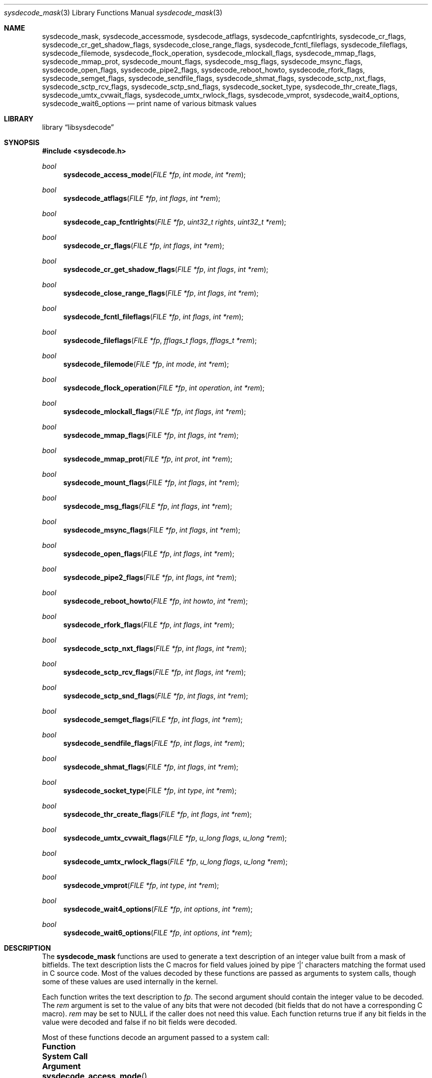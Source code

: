 .\"
.\" Copyright (c) 2016 John Baldwin <jhb@FreeBSD.org>
.\"
.\" Redistribution and use in source and binary forms, with or without
.\" modification, are permitted provided that the following conditions
.\" are met:
.\" 1. Redistributions of source code must retain the above copyright
.\"    notice, this list of conditions and the following disclaimer.
.\" 2. Redistributions in binary form must reproduce the above copyright
.\"    notice, this list of conditions and the following disclaimer in the
.\"    documentation and/or other materials provided with the distribution.
.\"
.\" THIS SOFTWARE IS PROVIDED BY THE AUTHOR AND CONTRIBUTORS ``AS IS'' AND
.\" ANY EXPRESS OR IMPLIED WARRANTIES, INCLUDING, BUT NOT LIMITED TO, THE
.\" IMPLIED WARRANTIES OF MERCHANTABILITY AND FITNESS FOR A PARTICULAR PURPOSE
.\" ARE DISCLAIMED.  IN NO EVENT SHALL THE AUTHOR OR CONTRIBUTORS BE LIABLE
.\" FOR ANY DIRECT, INDIRECT, INCIDENTAL, SPECIAL, EXEMPLARY, OR CONSEQUENTIAL
.\" DAMAGES (INCLUDING, BUT NOT LIMITED TO, PROCUREMENT OF SUBSTITUTE GOODS
.\" OR SERVICES; LOSS OF USE, DATA, OR PROFITS; OR BUSINESS INTERRUPTION)
.\" HOWEVER CAUSED AND ON ANY THEORY OF LIABILITY, WHETHER IN CONTRACT, STRICT
.\" LIABILITY, OR TORT (INCLUDING NEGLIGENCE OR OTHERWISE) ARISING IN ANY WAY
.\" OUT OF THE USE OF THIS SOFTWARE, EVEN IF ADVISED OF THE POSSIBILITY OF
.\" SUCH DAMAGE.
.\"
.\" $FreeBSD$
.\"
.Dd March 3, 2022
.Dt sysdecode_mask 3
.Os
.Sh NAME
.Nm sysdecode_mask ,
.Nm sysdecode_accessmode ,
.Nm sysdecode_atflags ,
.Nm sysdecode_capfcntlrights ,
.Nm sysdecode_cr_flags ,
.Nm sysdecode_cr_get_shadow_flags ,
.Nm sysdecode_close_range_flags ,
.Nm sysdecode_fcntl_fileflags ,
.Nm sysdecode_fileflags ,
.Nm sysdecode_filemode ,
.Nm sysdecode_flock_operation ,
.Nm sysdecode_mlockall_flags ,
.Nm sysdecode_mmap_flags ,
.Nm sysdecode_mmap_prot ,
.Nm sysdecode_mount_flags ,
.Nm sysdecode_msg_flags ,
.Nm sysdecode_msync_flags ,
.Nm sysdecode_open_flags ,
.Nm sysdecode_pipe2_flags ,
.Nm sysdecode_reboot_howto ,
.Nm sysdecode_rfork_flags ,
.Nm sysdecode_semget_flags ,
.Nm sysdecode_sendfile_flags ,
.Nm sysdecode_shmat_flags ,
.Nm sysdecode_sctp_nxt_flags ,
.Nm sysdecode_sctp_rcv_flags ,
.Nm sysdecode_sctp_snd_flags ,
.Nm sysdecode_socket_type ,
.Nm sysdecode_thr_create_flags ,
.Nm sysdecode_umtx_cvwait_flags ,
.Nm sysdecode_umtx_rwlock_flags ,
.Nm sysdecode_vmprot ,
.Nm sysdecode_wait4_options ,
.Nm sysdecode_wait6_options
.Nd print name of various bitmask values
.Sh LIBRARY
.Lb libsysdecode
.Sh SYNOPSIS
.In sysdecode.h
.Ft bool
.Fn sysdecode_access_mode "FILE *fp" "int mode" "int *rem"
.Ft bool
.Fn sysdecode_atflags "FILE *fp" "int flags" "int *rem"
.Ft bool
.Fn sysdecode_cap_fcntlrights "FILE *fp" "uint32_t rights" "uint32_t *rem"
.Ft bool
.Fn sysdecode_cr_flags "FILE *fp" "int flags" "int *rem"
.Ft bool
.Fn sysdecode_cr_get_shadow_flags "FILE *fp" "int flags" "int *rem"
.Ft bool
.Fn sysdecode_close_range_flags "FILE *fp" "int flags" "int *rem"
.Ft bool
.Fn sysdecode_fcntl_fileflags "FILE *fp" "int flags" "int *rem"
.Ft bool
.Fn sysdecode_fileflags "FILE *fp" "fflags_t flags" "fflags_t *rem"
.Ft bool
.Fn sysdecode_filemode "FILE *fp" "int mode" "int *rem"
.Ft bool
.Fn sysdecode_flock_operation "FILE *fp" "int operation" "int *rem"
.Ft bool
.Fn sysdecode_mlockall_flags "FILE *fp" "int flags" "int *rem"
.Ft bool
.Fn sysdecode_mmap_flags "FILE *fp" "int flags" "int *rem"
.Ft bool
.Fn sysdecode_mmap_prot "FILE *fp" "int prot" "int *rem"
.Ft bool
.Fn sysdecode_mount_flags "FILE *fp" "int flags" "int *rem"
.Ft bool
.Fn sysdecode_msg_flags "FILE *fp" "int flags" "int *rem"
.Ft bool
.Fn sysdecode_msync_flags "FILE *fp" "int flags" "int *rem"
.Ft bool
.Fn sysdecode_open_flags "FILE *fp" "int flags" "int *rem"
.Ft bool
.Fn sysdecode_pipe2_flags "FILE *fp" "int flags" "int *rem"
.Ft bool
.Fn sysdecode_reboot_howto "FILE *fp" "int howto" "int *rem"
.Ft bool
.Fn sysdecode_rfork_flags "FILE *fp" "int flags" "int *rem"
.Ft bool
.Fn sysdecode_sctp_nxt_flags "FILE *fp" "int flags" "int *rem"
.Ft bool
.Fn sysdecode_sctp_rcv_flags "FILE *fp" "int flags" "int *rem"
.Ft bool
.Fn sysdecode_sctp_snd_flags "FILE *fp" "int flags" "int *rem"
.Ft bool
.Fn sysdecode_semget_flags "FILE *fp" "int flags" "int *rem"
.Ft bool
.Fn sysdecode_sendfile_flags "FILE *fp" "int flags" "int *rem"
.Ft bool
.Fn sysdecode_shmat_flags "FILE *fp" "int flags" "int *rem"
.Ft bool
.Fn sysdecode_socket_type "FILE *fp" "int type" "int *rem"
.Ft bool
.Fn sysdecode_thr_create_flags "FILE *fp" "int flags" "int *rem"
.Ft bool
.Fn sysdecode_umtx_cvwait_flags "FILE *fp" "u_long flags" "u_long *rem"
.Ft bool
.Fn sysdecode_umtx_rwlock_flags "FILE *fp" "u_long flags" "u_long *rem"
.Ft bool
.Fn sysdecode_vmprot "FILE *fp" "int type" "int *rem"
.Ft bool
.Fn sysdecode_wait4_options "FILE *fp" "int options" "int *rem"
.Ft bool
.Fn sysdecode_wait6_options "FILE *fp" "int options" "int *rem"
.Sh DESCRIPTION
The
.Nm
functions are used to generate a text description of an integer value
built from a mask of bitfields.
The text description lists the C macros for field values joined by pipe
.Sq |
characters matching the format used in C source code.
Most of the values decoded by these functions are passed as arguments to
system calls,
though some of these values are used internally in the kernel.
.Pp
Each function writes the text description to
.Fa fp .
The second argument should contain the integer value to be decoded.
The
.Fa rem
argument is set to the value of any bits that were not decoded
.Pq bit fields that do not have a corresponding C macro .
.Fa rem
may be set to
.Dv NULL
if the caller does not need this value.
Each function returns
.Dv true
if any bit fields in the value were decoded and
.Dv false
if no bit fields were decoded.
.Pp
Most of these functions decode an argument passed to a system call:
.Bl -column "Fn sysdecode_cr_get_shadow_flags" "Xr cheri_revoke_get_shadow 2"
.It Sy Function Ta Sy System Call Ta Sy Argument
.It Fn sysdecode_access_mode Ta Xr access 2 Ta Fa mode
.It Fn sysdecode_atflags Ta Xr chflagsat 2 , Xr fstatat 2 Ta Fa atflag , Fa flag
.It Fn sysdecode_cap_fcntlrights Ta Xr cap_fcntls_limit 2 Ta Fa fcntlrights
.It Fn sysdecode_cr_flags Ta Xr cheri_revoke 2 Ta Fa flags
.It Fn sysdecode_cr_get_shadow_flags Ta Xr cheri_revoke_shadow 2 Ta Fa flags
.It Fn sysdecode_fileflags Ta Xr chflags 2 Ta Fa flags
.It Fn sysdecode_filemode Ta Xr chmod 2 , Xr open 2 Ta mode
.It Fn sysdecode_flock_operation Ta Xr flock 2 Ta Fa operation
.It Fn sysdecode_mlockall_flags Ta Xr mlockall 2 Ta Fa flags
.It Fn sysdecode_mmap_flags Ta Xr mmap 2 Ta Fa flags
.It Fn sysdecode_mmap_prot Ta Xr mmap 2 Ta Fa prot
.It Fn sysdecode_mount_flags Ta Xr mount 2 Ta Fa flags
.It Fn sysdecode_msg_flags Ta Xr recv 2 , Xr send 2 Ta Fa flags
.It Fn sysdecode_msync_flags Ta Xr msync 2 Ta Fa flags
.It Fn sysdecode_open_flags Ta Xr open 2 Ta Fa flags
.It Fn sysdecode_pipe2_flags Ta Xr pipe2 Ta Fa flags
.It Fn sysdecode_reboot_howto Ta Xr reboot 2 Ta Fa howto
.It Fn sysdecode_rfork_flags Ta Xr rfork 2 Ta Fa flags
.It Fn sysdecode_semget_flags Ta Xr semget 2 Ta Fa flags
.It Fn sysdecode_sendfile_flags Ta Xr sendfile 2 Ta Fa flags
.It Fn sysdecode_shmat_flags Ta Xr shmat 2 Ta Fa flags
.It Fn sysdecode_socket_type Ta Xr socket 2 Ta Fa type
.It Fn sysdecode_thr_create_flags Ta Xr thr_create 2 Ta Fa flags
.It Fn sysdecode_wait4_options Ta Xr wait4 2 Ta Fa options
.It Fn sysdecode_wait6_options Ta Xr wait6 2 Ta Fa options
.El
.Pp
Other functions decode the values described below:
.Bl -tag -width ".Fn sysdecode_umtx_cvwait_flags"
.It Fn sysdecode_fcntl_fileflags
The file flags used with the
.Dv F_GETFL
and
.Dv F_SETFL
.Xr fcntl 2
commands.
.It Fn sysdecode_sctp_nxt_flags
The
.Fa nxt_flags
member of a
.Vt struct sctp_nxtinfo .
.It Fn sysdecode_sctp_rcv_flags
The
.Fa rcv_flags
member of a
.Vt struct sctp_rcvinfo .
.It Fn sysdecode_sctp_snd_flags
The
.Fa snd_flags
member of a
.Vt struct sctp_sndinfo .
.It Fn sysdecode_umtx_cvwait_flags
The
.Fa val
argument to
.Xr _umtx_op 2
for
.Dv UMTX_OP_CV_WAIT
operations.
.It Fn sysdecode_umtx_rwlock_flags
The
.Fa val
argument to
.Xr _umtx_op 2
for
.Dv UMTX_OP_RW_RDLOCK
operations.
.It Fn sysdecode_vmprot
The memory protection flags stored in
.Vt vm_prot_t
variables.
.El
.Sh RETURN VALUES
The
.Nm
functions return
.Dv true
if any bit fields in the value were decoded and
.Dv false
if no bit fields were decoded.
.Sh SEE ALSO
.Xr sysdecode 3 ,
.Xr sysdecode_enum 3
